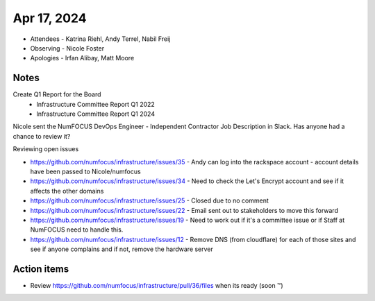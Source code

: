 ************
Apr 17, 2024
************

* Attendees
  - Katrina Riehl, Andy Terrel, Nabil Freij
* Observing
  - Nicole Foster
* Apologies
  - Irfan Alibay, Matt Moore

Notes
=====

Create Q1 Report for the Board
 - Infrastructure Committee Report Q1 2022
 - Infrastructure Committee Report Q1 2024

Nicole sent the NumFOCUS DevOps Engineer - Independent Contractor Job Description in Slack.
Has anyone had a chance to review it?

Reviewing open issues

- https://github.com/numfocus/infrastructure/issues/35 - Andy can log into the rackspace account - account details have been passed to Nicole/numfocus
- https://github.com/numfocus/infrastructure/issues/34 - Need to check the Let's Encrypt account and see if it affects the other domains
- https://github.com/numfocus/infrastructure/issues/25 - Closed due to no comment
- https://github.com/numfocus/infrastructure/issues/22 - Email sent out to stakeholders to move this forward
- https://github.com/numfocus/infrastructure/issues/19 - Need to work out if it's a committee issue or if Staff at NumFOCUS need to handle this.
- https://github.com/numfocus/infrastructure/issues/12 - Remove DNS (from cloudflare) for each of those sites and see if anyone complains and if not, remove the hardware server

Action items
============

- Review https://github.com/numfocus/infrastructure/pull/36/files when its ready (soon ™)
